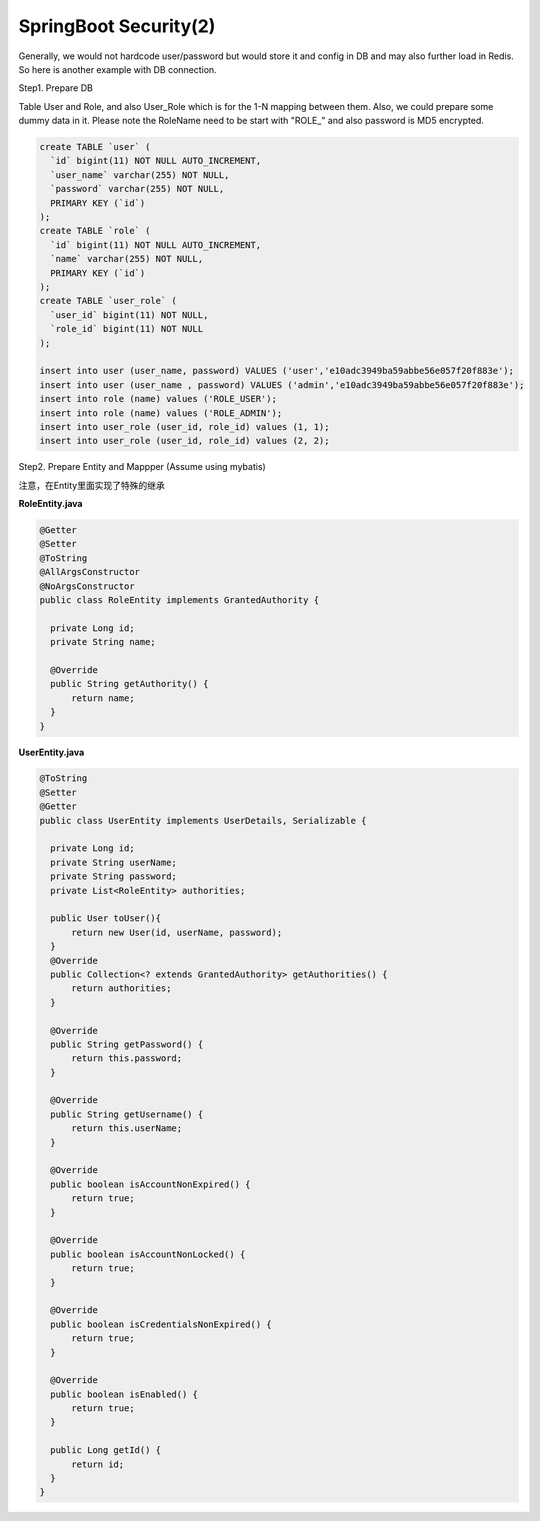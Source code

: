 SpringBoot Security(2)
==========================

Generally, we would not hardcode user/password but would store it and config in DB and may also further load in Redis. So here is another example with DB connection.

Step1. Prepare DB

Table User and Role, and also User_Role which is for the 1-N mapping between them. Also, we could prepare some dummy data in it. Please note the RoleName need to be start with "ROLE_" and also password is MD5 encrypted.

.. code-block:: sql
  
  create TABLE `user` (
    `id` bigint(11) NOT NULL AUTO_INCREMENT,
    `user_name` varchar(255) NOT NULL,
    `password` varchar(255) NOT NULL,
    PRIMARY KEY (`id`)
  );
  create TABLE `role` (
    `id` bigint(11) NOT NULL AUTO_INCREMENT,
    `name` varchar(255) NOT NULL,
    PRIMARY KEY (`id`)
  );
  create TABLE `user_role` (
    `user_id` bigint(11) NOT NULL,
    `role_id` bigint(11) NOT NULL
  );
  
  insert into user (user_name, password) VALUES ('user','e10adc3949ba59abbe56e057f20f883e');
  insert into user (user_name , password) VALUES ('admin','e10adc3949ba59abbe56e057f20f883e');
  insert into role (name) values ('ROLE_USER');
  insert into role (name) values ('ROLE_ADMIN');
  insert into user_role (user_id, role_id) values (1, 1);
  insert into user_role (user_id, role_id) values (2, 2);
  

Step2. Prepare Entity and Mappper (Assume using mybatis)

注意，在Entity里面实现了特殊的继承

**RoleEntity.java**

.. code-block:: java
  
  @Getter
  @Setter
  @ToString
  @AllArgsConstructor
  @NoArgsConstructor
  public class RoleEntity implements GrantedAuthority {

    private Long id;
    private String name;

    @Override
    public String getAuthority() {
        return name;
    }
  }


**UserEntity.java**

.. code-block:: java
  
  @ToString
  @Setter
  @Getter
  public class UserEntity implements UserDetails, Serializable {

    private Long id;
    private String userName;
    private String password;
    private List<RoleEntity> authorities;

    public User toUser(){
        return new User(id, userName, password);
    }
    @Override
    public Collection<? extends GrantedAuthority> getAuthorities() {
        return authorities;
    }

    @Override
    public String getPassword() {
        return this.password;
    }

    @Override
    public String getUsername() {
        return this.userName;
    }

    @Override
    public boolean isAccountNonExpired() {
        return true;
    }

    @Override
    public boolean isAccountNonLocked() {
        return true;
    }

    @Override
    public boolean isCredentialsNonExpired() {
        return true;
    }

    @Override
    public boolean isEnabled() {
        return true;
    }

    public Long getId() {
        return id;
    }
  }


